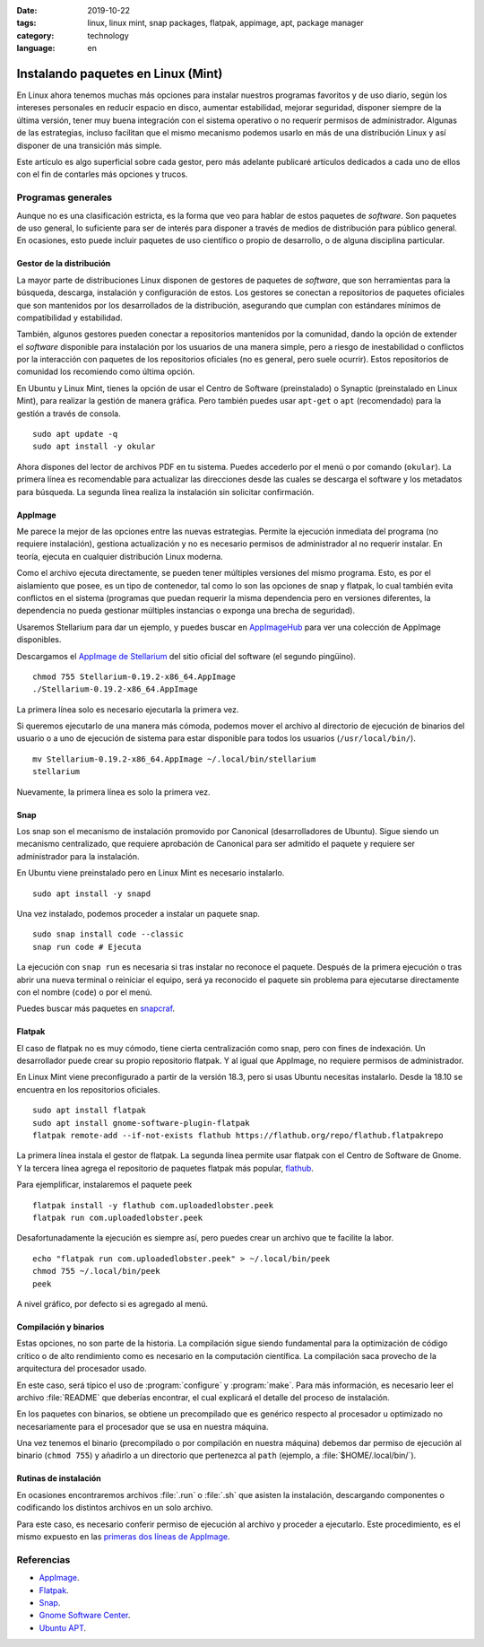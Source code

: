 :date: 2019-10-22
:tags: linux, linux mint, snap packages, flatpak, appimage, apt, package manager
:category: technology
:language: en

Instalando paquetes en Linux (Mint)
===================================

En Linux ahora tenemos muchas más opciones para instalar nuestros programas
favoritos y de uso diario, según los intereses personales en reducir espacio en
disco, aumentar estabilidad, mejorar seguridad, disponer siempre de la última
versión, tener muy buena integración con el sistema operativo o no requerir
permisos de administrador. Algunas de las estrategias, incluso facilitan que el
mismo mecanismo podemos usarlo en más de una distribución Linux y así disponer
de una transición más simple.

Este artículo es algo superficial sobre cada gestor, pero más adelante publicaré
artículos dedicados a cada uno de ellos con el fin de contarles más opciones y
trucos.

Programas generales
-------------------

Aunque no es una clasificación estricta, es la forma que veo para hablar de
estos paquetes de *software*. Son paquetes de uso general, lo suficiente para
ser de interés para disponer a través de medios de distribución para público
general. En ocasiones, esto puede incluir paquetes de uso científico o propio de
desarrollo, o de alguna disciplina particular.

Gestor de la distribución
~~~~~~~~~~~~~~~~~~~~~~~~~

La mayor parte de distribuciones Linux disponen de gestores de paquetes de
*software*, que son herramientas para la búsqueda, descarga, instalación y
configuración de estos. Los gestores se conectan a repositorios de paquetes
oficiales que son mantenidos por los desarrollados de la distribución,
asegurando que cumplan con estándares mínimos de compatibilidad y estabilidad.

También, algunos gestores pueden conectar a repositorios mantenidos por la
comunidad, dando la opción de extender el *software* disponible para instalación
por los usuarios de una manera simple, pero a riesgo de inestabilidad o
conflictos por la interacción con paquetes de los repositorios oficiales (no es
general, pero suele ocurrir). Estos repositorios de comunidad los recomiendo
como última opción.

En Ubuntu y Linux Mint, tienes la opción de usar el Centro de Software
(preinstalado) o Synaptic (preinstalado en Linux Mint), para realizar la gestión
de manera gráfica. Pero también puedes usar ``apt-get`` o ``apt`` (recomendado)
para la gestión a través de consola.

::

    sudo apt update -q
    sudo apt install -y okular

Ahora dispones del lector de archivos PDF en tu sistema. Puedes accederlo por el
menú o por comando (``okular``). La primera línea es recomendable para
actualizar las direcciones desde las cuales se descarga el software y los
metadatos para búsqueda. La segunda línea realiza la instalación sin solicitar
confirmación.

AppImage
~~~~~~~~

Me parece la mejor de las opciones entre las nuevas estrategias. Permite la
ejecución inmediata del programa (no requiere instalación), gestiona
actualización y no es necesario permisos de administrador al no requerir
instalar. En teoría, ejecuta en cualquier distribución Linux moderna.

Como el archivo ejecuta directamente, se pueden tener múltiples versiones del
mismo programa. Esto, es por el aislamiento que posee, es un tipo de contenedor,
tal como lo son las opciones de snap y flatpak, lo cual también evita conflictos
en el sistema (programas que puedan requerir la misma dependencia pero en
versiones diferentes, la dependencia no pueda gestionar múltiples instancias o
exponga una brecha de seguridad).

Usaremos Stellarium para dar un ejemplo, y puedes buscar en `AppImageHub
<https://appimage.github.io>`_ para ver una colección de AppImage disponibles.

.. _appimagecode:

Descargamos el `AppImage de Stellarium <https://stellarium.org/>`_ del sitio
oficial del software (el segundo pingüino).

::

    chmod 755 Stellarium-0.19.2-x86_64.AppImage
    ./Stellarium-0.19.2-x86_64.AppImage

La primera línea solo es necesario ejecutarla la primera vez.

Si queremos ejecutarlo de una manera más cómoda, podemos mover el archivo al
directorio de ejecución de binarios del usuario o a uno de ejecución de sistema
para estar disponible para todos los usuarios (``/usr/local/bin/``).

::

    mv Stellarium-0.19.2-x86_64.AppImage ~/.local/bin/stellarium
    stellarium

Nuevamente, la primera línea es solo la primera vez.

.. _instalando-paquetes-en-linux-mint#snap:

Snap
~~~~

Los snap son el mecanismo de instalación promovido por Canonical
(desarrolladores de Ubuntu). Sigue siendo un mecanismo centralizado, que
requiere aprobación de Canonical para ser admitido el paquete y requiere ser
administrador para la instalación.

En Ubuntu viene preinstalado pero en Linux Mint es necesario instalarlo.

::

    sudo apt install -y snapd

Una vez instalado, podemos proceder a instalar un paquete snap.

::

    sudo snap install code --classic
    snap run code # Ejecuta

La ejecución con ``snap run`` es necesaria si tras instalar no reconoce el
paquete. Después de la primera ejecución o tras abrir una nueva terminal o
reiniciar el equipo, será ya reconocido el paquete sin problema para ejecutarse
directamente con el nombre (``code``) o por el menú.

Puedes buscar más paquetes en `snapcraf <https://snapcraft.io/store>`_.

.. update:: 2020-07-02 12:00:00

    A partir de Linux Mint 20 debes primero configurar APT para poder instalar
    Snap. Puedes revisar mi publicación
    :doc:`/es/blog/2020/instalar-paquetes-snap-en-linux-mint-20` para saber como.

Flatpak
~~~~~~~

El caso de flatpak no es muy cómodo, tiene cierta centralización como snap, pero
con fines de indexación. Un desarrollador puede crear su propio repositorio
flatpak. Y al igual que AppImage, no requiere permisos de administrador.

En Linux Mint viene preconfigurado a partir de la versión 18.3, pero si usas
Ubuntu necesitas instalarlo. Desde la 18.10 se encuentra en los repositorios
oficiales.

::

    sudo apt install flatpak
    sudo apt install gnome-software-plugin-flatpak
    flatpak remote-add --if-not-exists flathub https://flathub.org/repo/flathub.flatpakrepo

La primera línea instala el gestor de flatpak. La segunda línea permite usar
flatpak con el Centro de Software de Gnome. Y la tercera línea agrega el
repositorio de paquetes flatpak más popular, `flathub
<https://flathub.org/home>`_.

Para ejemplificar, instalaremos el paquete peek

::

    flatpak install -y flathub com.uploadedlobster.peek
    flatpak run com.uploadedlobster.peek

Desafortunadamente la ejecución es siempre así, pero puedes crear un archivo que
te facilite la labor.

::

    echo "flatpak run com.uploadedlobster.peek" > ~/.local/bin/peek
    chmod 755 ~/.local/bin/peek
    peek

A nivel gráfico, por defecto si es agregado al menú.

Compilación y binarios
~~~~~~~~~~~~~~~~~~~~~~

Estas opciones, no son parte de la historia. La compilación sigue siendo
fundamental para la optimización de código crítico o de alto rendimiento como es
necesario en la computación científica. La compilación saca provecho de la
arquitectura del procesador usado.

En este caso, será típico el uso de :program:`configure` y :program:`make`. Para
más información, es necesario leer el archivo :file:`README` que deberías
encontrar, el cual explicará el detalle del proceso de instalación.

En los paquetes con binarios, se obtiene un precompilado que es genérico
respecto al procesador u optimizado no necesariamente para el procesador que se
usa en nuestra máquina.

Una vez tenemos el binario (precompilado o por compilación en nuestra máquina)
debemos dar permiso de ejecución al binario (``chmod 755``) y añadirlo a un
directorio que pertenezca al ``path`` (ejemplo, a :file:`$HOME/.local/bin/`).

Rutinas de instalación
~~~~~~~~~~~~~~~~~~~~~~

En ocasiones encontraremos archivos :file:`.run` o :file:`.sh` que asisten la
instalación, descargando componentes o codificando los distintos archivos en un
solo archivo.

Para este caso, es necesario conferir permiso de ejecución al archivo y proceder
a ejecutarlo. Este procedimiento, es el mismo expuesto en las `primeras dos
líneas de AppImage <#appimagecode>`_.

Referencias
-----------

- `AppImage <https://appimage.org/>`_.
- `Flatpak <https://www.flatpak.org/>`_.
- `Snap <https://snapcraft.io/>`_.
- `Gnome Software Center <https://wiki.gnome.org/Apps/Software>`_.
- `Ubuntu APT <https://help.ubuntu.com/lts/serverguide/apt.html>`_.
